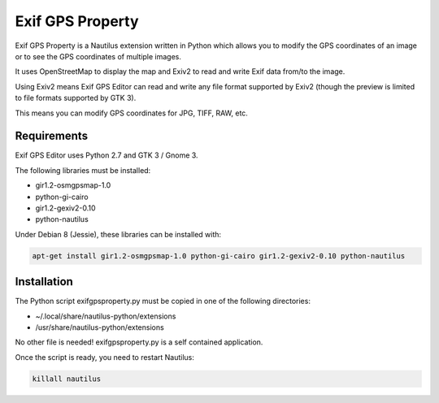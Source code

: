 Exif GPS Property
=================

Exif GPS Property is a Nautilus extension written in Python which allows you to
modify the GPS coordinates of an image or to see the GPS coordinates of multiple
images.

It uses OpenStreetMap to display the map and Exiv2 to read and write Exif data
from/to the image.

Using Exiv2 means Exif GPS Editor can read and write any file format supported
by Exiv2 (though the preview is limited to file formats supported by GTK 3).

This means you can modify GPS coordinates for JPG, TIFF, RAW, etc.

.. image:: exifgpsproperty_screenshot.png
   :alt: Exif GPS Property screenshot

Requirements
------------

Exif GPS Editor uses Python 2.7 and GTK 3 / Gnome 3.

The following libraries must be installed:

- gir1.2-osmgpsmap-1.0
- python-gi-cairo
- gir1.2-gexiv2-0.10
- python-nautilus

Under Debian 8 (Jessie), these libraries can be installed with:

.. code:: shell

    apt-get install gir1.2-osmgpsmap-1.0 python-gi-cairo gir1.2-gexiv2-0.10 python-nautilus

Installation
------------

The Python script exifgpsproperty.py must be copied in one of the following
directories:

- ~/.local/share/nautilus-python/extensions
- /usr/share/nautilus-python/extensions

No other file is needed! exifgpsproperty.py is a self contained application.

Once the script is ready, you need to restart Nautilus:

.. code:: shell

    killall nautilus

